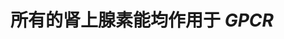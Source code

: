 #+ALIAS: A/E

* 所有的肾上腺素能均作用于 [[GPCR]]
:PROPERTIES:
:id: 6204fa8e-c021-43fd-88e6-919bb5cbc912
:END: